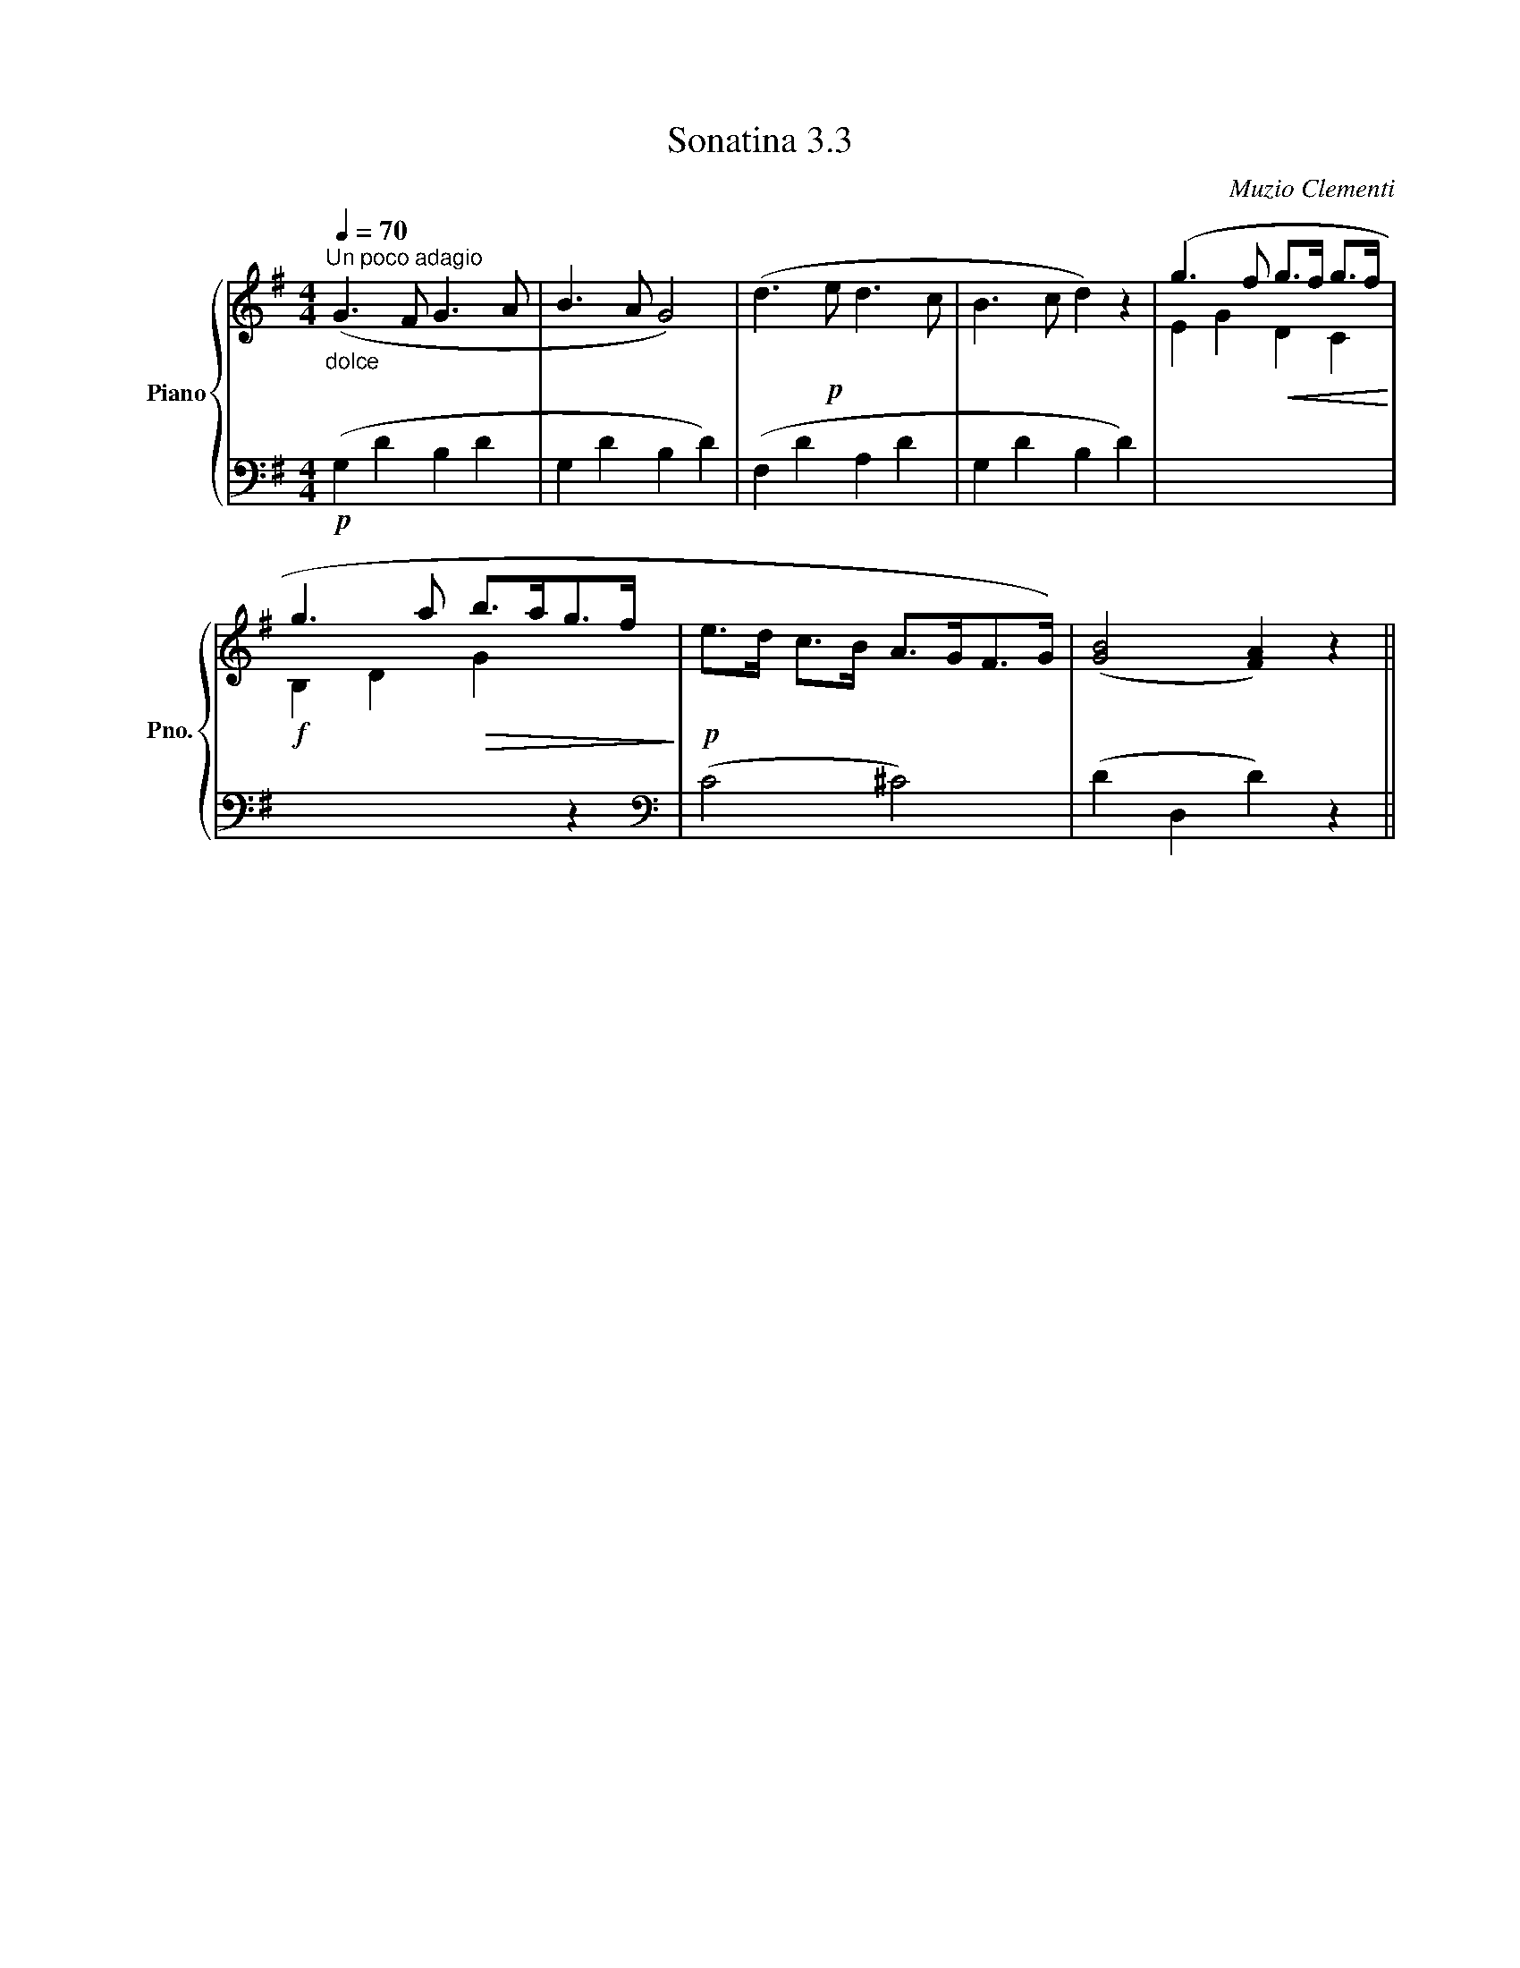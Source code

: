 X:33
T:Sonatina 3.3
C:Muzio Clementi
Z:Public Domain (PianoXML typeset)
%%score { ( 1 2 ) | ( 3 4 ) }
L:1/8
M:4/4
I:linebreak $
K:G
V:1 treble nm="Piano" snm="Pno."
L:1/16
V:2 treble
V:3 bass
V:4 bass
V:1
"_dolce"[Q:1/4=70]"^Un poco adagio" (G6 F2 G6 A2 | B6 A2 G8) | %400
 (d6!p! e2 d6 c2 | B6 c2 d4) z4 | (g6 f2!<(! g2>f2 g2>f2!<)! |$ g6 a2!>(! b2>a2g2>f2!>)! | %404
!p! e2>d2 c2>B2 A2>G2F2>G2) | (([GB]8 [FA]4)) z4 ||
V:3
!p! (G,2 D2 B,2 D2 | G,2 D2 B,2 D2) | (F,2 D2 A,2 D2 | G,2 D2 B,2 D2) | %402
[I:staff -1] E2 G2 D2 C2 |$!f! B,2 D2 G2[I:staff +1] z2 |[K:bass] (C4 ^C4) | %405
 (D2 D,2 D2) z2 ||
